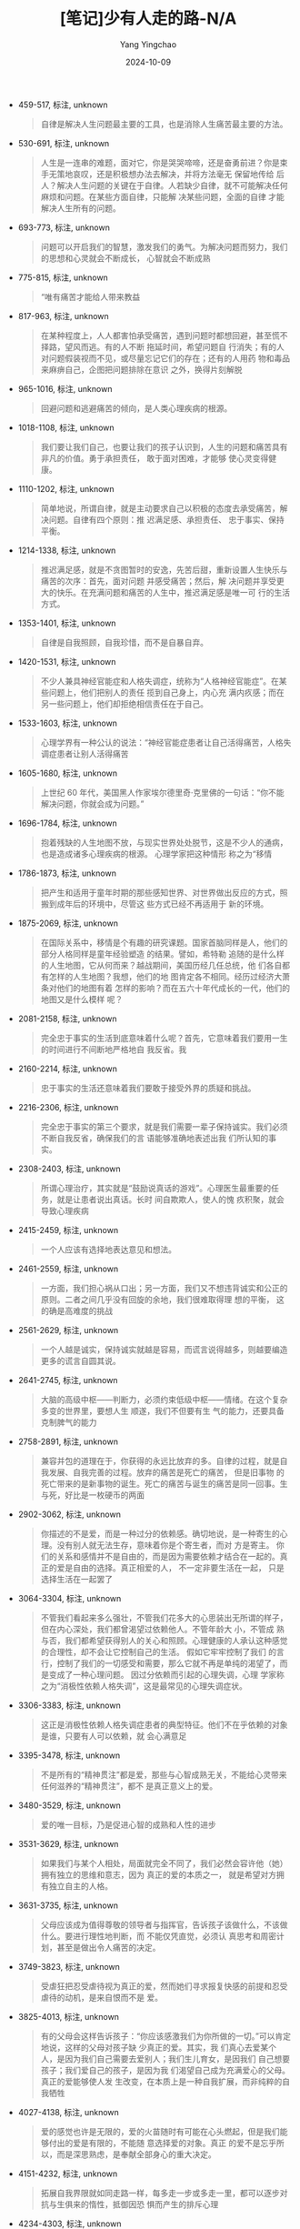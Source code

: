 :PROPERTIES:
:ID:       f3df6b60-9e46-4855-9fb2-3ea9ad591053
:END:
#+TITLE: [笔记]少有人走的路-N/A
#+AUTHOR: Yang Yingchao
#+DATE:   2024-10-09
#+OPTIONS:  ^:nil H:5 num:t toc:2 \n:nil ::t |:t -:t f:t *:t tex:t d:(HIDE) tags:not-in-toc
#+STARTUP:   oddeven lognotestate
#+SEQ_TODO: TODO(t) INPROGRESS(i) WAITING(w@) | DONE(d) CANCELED(c@)
#+LANGUAGE: en
#+TAGS:     noexport(n)
#+EXCLUDE_TAGS: noexport
#+FILETAGS: :shaoyourenzo:note:ireader:

- 459-517, 标注, unknown
  # note_md5: befec4564e8296b06dba1850231f94c7
  #+BEGIN_QUOTE
  自律是解决人生问题最主要的工具，也是消除人生痛苦最主要的方法。
  #+END_QUOTE

- 530-691, 标注, unknown
  # note_md5: a1e7ac5f3d4047924172260e4a0f6480
  #+BEGIN_QUOTE
  人生是一连串的难题，面对它，你是哭哭啼啼，还是奋勇前进？你是束手无策地哀叹，还是积极想办法去解决，并将方法毫无
  保留地传给 后人？解决人生问题的关键在于自律。人若缺少自律，就不可能解决任何麻烦和问题。在某些方面自律，只能解
  决某些问题，全面的自律 才能解决人生所有的问题。
  #+END_QUOTE

- 693-773, 标注, unknown
  # note_md5: af33982dec14172b315f21f7c9054e53
  #+BEGIN_QUOTE
  问题可以开启我们的智慧，激发我们的勇气。为解决问题而努力，我们的思想和心灵就会不断成长， 心智就会不断成熟
  #+END_QUOTE

- 775-815, 标注, unknown
  # note_md5: 8e8933af42ae47be9af31c7e2aaf4f09
  #+BEGIN_QUOTE
  “唯有痛苦才能给人带来教益
  #+END_QUOTE

- 817-963, 标注, unknown
  # note_md5: c2c4f30ae1c217a2673d9479c437f95d
  #+BEGIN_QUOTE
  在某种程度上，人人都害怕承受痛苦，遇到问题时都想回避，甚至慌不择路，望风而逃。有的人不断 拖延时间，希望问题自
  行消失；有的人对问题假装视而不见，或尽量忘记它们的存在；还有的人用药 物和毒品来麻痹自己，企图把问题排除在意识
  之外，换得片刻解脱
  #+END_QUOTE

- 965-1016, 标注, unknown
  # note_md5: aef16f17f6ad0ab0dd69469053095226
  #+BEGIN_QUOTE
  回避问题和逃避痛苦的倾向，是人类心理疾病的根源。
  #+END_QUOTE

- 1018-1108, 标注, unknown
  # note_md5: 2546b96195d8124bd31e8f0b6cbb3484
  #+BEGIN_QUOTE
  我们要让我们自己，也要让我们的孩子认识到，人生的问题和痛苦具有非凡的价值。勇于承担责任， 敢于面对困难，才能够
  使心灵变得健康。
  #+END_QUOTE

- 1110-1202, 标注, unknown
  # note_md5: 34ccc7e4cf33fbf29999337e7eb3f808
  #+BEGIN_QUOTE
  简单地说，所谓自律，就是主动要求自己以积极的态度去承受痛苦，解决问题。自律有四个原则：推 迟满足感、承担责任、
  忠于事实、保持平衡。
  #+END_QUOTE

- 1214-1338, 标注, unknown
  # note_md5: c91bcb46342256b7ff9ca77e7260a61a
  #+BEGIN_QUOTE
  推迟满足感，就是不贪图暂时的安逸，先苦后甜，重新设置人生快乐与痛苦的次序：首先，面对问题 并感受痛苦；然后，解
  决问题并享受更大的快乐。在充满问题和痛苦的人生中，推迟满足感是唯一可 行的生活方式。
  #+END_QUOTE

- 1353-1401, 标注, unknown
  # note_md5: d7fead03c4940fe1892ac667b226e818
  #+BEGIN_QUOTE
  自律是自我照顾，自我珍惜，而不是自暴自弃。
  #+END_QUOTE

- 1420-1531, 标注, unknown
  # note_md5: 26125fbdd50af89cc52d560fe7a7cc6d
  #+BEGIN_QUOTE
  不少人兼具神经官能症和人格失调症，统称为“人格神经官能症”。在某些问题上，他们把别人的责任 揽到自己身上，内心充
  满内疚感；而在另一些问题上，他们却拒绝相信责任在于自己。
  #+END_QUOTE

- 1533-1603, 标注, unknown
  # note_md5: 14eccd55d1251506fa3565c38ddf466f
  #+BEGIN_QUOTE
  心理学界有一种公认的说法：“神经官能症患者让自己活得痛苦，人格失调症患者让别人活得痛苦
  #+END_QUOTE

- 1605-1680, 标注, unknown
  # note_md5: 2513d5fff3585e7bd95d833c9481d9b8
  #+BEGIN_QUOTE
  上世纪 60 年代，美国黑人作家埃尔德里奇·克里佛的一句话：“你不能解决问题，你就会成为问题。”
  #+END_QUOTE

- 1696-1784, 标注, unknown
  # note_md5: 1829ff1f1ff9f3781e0a63e5e1c74faf
  #+BEGIN_QUOTE
  抱着残缺的人生地图不放，与现实世界处处脱节，这是不少人的通病，也是造成诸多心理疾病的根源。 心理学家把这种情形
  称之为“移情
  #+END_QUOTE

- 1786-1873, 标注, unknown
  # note_md5: a999da35ddc0d8c15f62db0ef6fae9b4
  #+BEGIN_QUOTE
  把产生和适用于童年时期的那些感知世界、对世界做出反应的方式，照搬到成年后的环境中，尽管这 些方式已经不再适用于
  新的环境。
  #+END_QUOTE

- 1875-2069, 标注, unknown
  # note_md5: 00bd807e921cd0ce59c1adff6104aee6
  #+BEGIN_QUOTE
  在国际关系中，移情是个有趣的研究课题。国家首脑同样是人，他们的部分人格同样是童年经验塑造 的结果。譬如，希特勒
  追随的是什么样的人生地图，它从何而来？越战期间，美国历经几任总统，他 们各自都有怎样的人生地图？我想，他们的地
  图肯定各不相同。经历过经济大萧条对他们的地图有着 怎样的影响？而在五六十年代成长的一代，他们的地图又是什么模样
  呢？
  #+END_QUOTE

- 2081-2158, 标注, unknown
  # note_md5: 9cf21ee2d08eb5bd0fafd886d97b66f7
  #+BEGIN_QUOTE
  完全忠于事实的生活到底意味着什么呢？首先，它意味着我们要用一生的时间进行不间断地严格地自 我反省。我
  #+END_QUOTE

- 2160-2214, 标注, unknown
  # note_md5: 55672e9d3c1ab7c0425b7b7d43d1abea
  #+BEGIN_QUOTE
  忠于事实的生活还意味着我们要敢于接受外界的质疑和挑战。
  #+END_QUOTE

- 2216-2306, 标注, unknown
  # note_md5: 85d1b868103646b42553344d00661d4b
  #+BEGIN_QUOTE
  完全忠于事实的第三个要求，就是我们需要一辈子保持诚实。我们必须不断自我反省，确保我们的言 语能够准确地表述出我
  们所认知的事实。
  #+END_QUOTE

- 2308-2403, 标注, unknown
  # note_md5: 56b2611db6b59d6470f5427da52ed457
  #+BEGIN_QUOTE
  所谓心理治疗，其实就是“鼓励说真话的游戏”。心理医生最重要的任务，就是让患者说出真话。长时 间自欺欺人，使人的愧
  疚积聚，就会导致心理疾病
  #+END_QUOTE

- 2415-2459, 标注, unknown
  # note_md5: 2fea5ad3adbdf9b85c74d8c93c188079
  #+BEGIN_QUOTE
  一个人应该有选择地表达意见和想法。
  #+END_QUOTE

- 2461-2559, 标注, unknown
  # note_md5: e5ddc0a949bc688932907257787c1680
  #+BEGIN_QUOTE
  一方面，我们担心祸从口出；另一方面，我们又不想违背诚实和公正的原则。二者之间几乎没有回旋的余地，我们很难取得理
  想的平衡， 这的确是高难度的挑战
  #+END_QUOTE

- 2561-2629, 标注, unknown
  # note_md5: aa61e37d0a9691afcf5a57a3a4c4b319
  #+BEGIN_QUOTE
  一个人越是诚实，保持诚实就越是容易，而谎言说得越多，则越要编造更多的谎言自圆其说。
  #+END_QUOTE

- 2641-2745, 标注, unknown
  # note_md5: cdf52e295368bd9c77a735ce81b8e02d
  #+BEGIN_QUOTE
  大脑的高级中枢------判断力，必须约束低级中枢------情绪。在这个复杂多变的世界里，要想人生 顺遂，我们不但要有生
  气的能力，还要具备克制脾气的能力
  #+END_QUOTE

- 2758-2891, 标注, unknown
  # note_md5: 0a617c9315401df258a035dcec931581
  #+BEGIN_QUOTE
  兼容并包的道理在于，你获得的永远比放弃的多。自律的过程，就是自我发展、自我完善的过程。放弃的痛苦是死亡的痛苦，
  但是旧事物 的死亡带来的是新事物的诞生。死亡的痛苦与诞生的痛苦是同一回事。生与死，好比是一枚硬币的两面
  #+END_QUOTE

- 2902-3062, 标注, unknown
  # note_md5: 2dd54f4fd97fcc8d2940da8252453c73
  #+BEGIN_QUOTE
  你描述的不是爱，而是一种过分的依赖感。确切地说，是一种寄生的心理。没有别人就无法生存，意味着你是个寄生者，而对
  方是寄主。 你们的关系和感情并不是自由的，而是因为需要依赖才结合在一起的。真正的爱是自由的选择。真正相爱的人，
  不一定非要生活在一起， 只是选择生活在一起罢了
  #+END_QUOTE

- 3064-3304, 标注, unknown
  # note_md5: 44d63f49a0c2c52ce169db66aba1ed1c
  #+BEGIN_QUOTE
  不管我们看起来多么强壮，不管我们花多大的心思装出无所谓的样子，但在内心深处，我们都曾渴望过依赖他人。不管年龄大
  小，不管成 熟与否，我们都希望获得别人的关心和照顾。心理健康的人承认这种感觉的合理性，却不会让它控制自己的生活。
  假如它牢牢控制了我们 的言行，控制了我们的一切感受和需要，那么它就不再是单纯的渴望了，而是变成了一种心理问题。
  因过分依赖而引起的心理失调，心理 学家称之为“消极性依赖人格失调”，这是最常见的心理失调症状。
  #+END_QUOTE

- 3306-3383, 标注, unknown
  # note_md5: bcc76f94395144345220b04ee5040d65
  #+BEGIN_QUOTE
  这正是消极性依赖人格失调症患者的典型特征。他们不在乎依赖的对象是谁，只要有人可以依赖，就 会心满意足
  #+END_QUOTE

- 3395-3478, 标注, unknown
  # note_md5: 7c1b2106e179ef1f50fe81d9f3f33652
  #+BEGIN_QUOTE
  不是所有的“精神贯注”都是爱，那些与心智成熟无关，不能给心灵带来任何滋养的“精神贯注”，都不 是真正意义上的爱。
  #+END_QUOTE

- 3480-3529, 标注, unknown
  # note_md5: 141aeadf184b7d91978189b7d5abbd16
  #+BEGIN_QUOTE
  爱的唯一目标，乃是促进心智的成熟和人性的进步
  #+END_QUOTE

- 3531-3629, 标注, unknown
  # note_md5: 84b0f12541745df7762a2779e69de575
  #+BEGIN_QUOTE
  如果我们与某个人相处，局面就完全不同了，我们必然会容许他（她）拥有独立的思维和意志，因为 真正的爱的本质之一，
  就是希望对方拥有独立自主的人格。
  #+END_QUOTE

- 3631-3735, 标注, unknown
  # note_md5: cbc1aaec2d9e6618eee37d32b70874a2
  #+BEGIN_QUOTE
  父母应该成为值得尊敬的领导者与指挥官，告诉孩子该做什么，不该做什么。要进行理性地判断，而 不能仅凭直觉，必须认
  真思考和周密计划，甚至是做出令人痛苦的决定。
  #+END_QUOTE

- 3749-3823, 标注, unknown
  # note_md5: 033904f05e721ef438e1e1af1c3530f3
  #+BEGIN_QUOTE
  受虐狂把忍受虐待视为真正的爱，然而她们寻求报复快感的前提和忍受虐待的动机，是来自恨而不是 爱。
  #+END_QUOTE

- 3825-4013, 标注, unknown
  # note_md5: 41e4088ad662adae740db68defdd0ab9
  #+BEGIN_QUOTE
  有的父母会这样告诉孩子：“你应该感激我们为你所做的一切。”可以肯定地说，这样的父母对孩子缺 少真正的爱。其实，我
  们真心去爱某个人，是因为我们自己需要去爱别人；我们生儿育女，是因我们 自己想要孩子；我们爱自己的孩子，是因为我
  们渴望自己成为充满爱心的父母。真正的爱能够使人发 生改变，在本质上是一种自我扩展，而非纯粹的自我牺牲
  #+END_QUOTE

- 4027-4138, 标注, unknown
  # note_md5: 78ec8843fb5878f83f0d99fbb9fc0a1a
  #+BEGIN_QUOTE
  爱的感觉也许是无限的，爱的火苗随时有可能在心头燃起，但是我们能够付出的爱是有限的，不能随 意选择爱的对象。真正
  的爱不是忘乎所以，而是深思熟虑，是奉献全部身心的重大决定。
  #+END_QUOTE

- 4151-4232, 标注, unknown
  # note_md5: bb87520b588cf645e895a33c83b0303b
  #+BEGIN_QUOTE
  拓展自我界限就如同走路一样，每多走一步或多走一里，都可以逐步对抗与生俱来的惰性，抵御因恐 惧而产生的排斥心理
  #+END_QUOTE

- 4234-4303, 标注, unknown
  # note_md5: f5690312d9cf3b7dcca5d1fe21ce9f7e
  #+BEGIN_QUOTE
  孩子感受到你的尊重和爱，就会感受到自己的价值。充分地尊重孩子，才能让他们懂得自尊自爱
  #+END_QUOTE

- 4305-4358, 标注, unknown
  # note_md5: 214c253b82b1b98ac1a86dd4c25332dd
  #+BEGIN_QUOTE
  玩游戏时三心二意，你就有可能培养出做事三心二意的孩子
  #+END_QUOTE

- 4360-4505, 标注, unknown
  # note_md5: 368ae74512229cab3babe359fcaaba05
  #+BEGIN_QUOTE
  真正的倾听，意味着把注意力放在他人身上，这是爱的具体表现形式。此时，倾听者需要暂时把个人 想法和欲望放在一旁，
  努力去体会说话人的内心世界和感受。这样一来，听者与说者便通过语言结合 在了一起，实际上，这一过程本身就是彼此自
  我界限的一种拓展
  #+END_QUOTE

- 4507-4624, 标注, unknown
  # note_md5: 2d1651163802d2a42905aaa0b5de4f42
  #+BEGIN_QUOTE
  对于 12 岁的孩子，家长可以和他们打羽毛球。给孩子读书，指导他们做功课，都是表达关怀的形式。 也可以进行其他家庭
  娱乐活动，比如看电影、外出野餐、开车兜风、出门旅行、观赏球赛等等。
  #+END_QUOTE

- 4637-4724, 标注, unknown
  # note_md5: 6aeb7307a94ec8e07e4154422737824a
  #+BEGIN_QUOTE
  你是我们所爱的孩子，你是可爱的人。无论你做什么，无论你成为什么样的人，只要你努力而且敢于 冒险，我们始终都会支
  持你、爱你
  #+END_QUOTE

- 4737-4867, 标注, unknown
  # note_md5: 40d9f223442154f4e059791e34a51e5e
  #+BEGIN_QUOTE
  家长的角色和心理医生相似。聆听子女的心声，满足他们的需要，而不是盲目坚守权威，颐指气使， 才有助于家长拓展自我，
  实现自身的完善。因此，只有恰如其分地做出改变，使人格和心灵不断完善， 才能担负起做父母的职责。
  #+END_QUOTE

- 4880-4986, 标注, unknown
  # note_md5: 07d33e8d3ce61ed92a711b9884b11bba
  #+BEGIN_QUOTE
  批评他人很容易，不仅父母和配偶，人人都可能把批评当成家常便饭，可是，大多数批评只是出于一 时的冲动、不满和愤怒，
  不但没有启发和教育意义，反而会使局面更加混乱。
  #+END_QUOTE

- 4998-5111, 标注, unknown
  # note_md5: a5dd34fd3a55a8df4278be34548c9294
  #+BEGIN_QUOTE
  恣意放纵、漫无节制的情感，绝不会比自我约束的情感更为深刻。古代谚语说：“浅水喧闹，深潭无 波。”真正掌握和控制情
  感的人，不仅不会缺少激情和活力，而且能使情感更为深刻和成熟。
  #+END_QUOTE

- 5113-5251, 标注, unknown
  # note_md5: 35d3d857bc0f085cb799df5c202b0687
  #+BEGIN_QUOTE
  爱是一种极其特殊的情感，必须适当地约束。我在前面说过，爱的感觉与精神贯注息息相关。爱的感 觉能产生创造性的活力，
  但如果不加约束，这感觉就会变成逃出牢笼的野兽，它不仅不会成为真正的 爱，而且还会造成极为混乱的局面。真正的爱需
  #+END_QUOTE

- 5253-5470, 标注, unknown
  # note_md5: dd40a9ffdf0a245480a307acae6c11d1
  #+BEGIN_QUOTE
  你选择的爱的对象，应该能够通过你的帮助，让自己的心智得到成熟。事实上，许多人把心灵藏在厚 厚的盔甲里，你想以实
  际行动去滋养他们的心灵，并为此付出了不懈的努力，但最终却无济于 事------对于这样的人，应该及早选择放弃，因为你
  不管如何倾注自己的爱，都无法使对方的心灵获 得成长，就如同在干旱的土地上播种粮食，只能白白浪费时间和精力。真正
  的爱，珍贵而有限，应该 倍加珍惜，妥善使用。
  #+END_QUOTE

- 5472-5611, 标注, unknown
  # note_md5: f0cf90aa7605dddb2082fbf21419bd78
  #+BEGIN_QUOTE
  父母基因的重新组合，必然诞生出跟父母、祖父母，以及跟任何祖先不同的崭新的生命。作为运动员 的父亲，逼着喜欢读书
  的儿子走上球场；身为学者的父亲，迫使喜欢运动的儿子苦读书本，这样只能 对孩子的成长造成误导，使孩子的内心充满痛
  苦。
  #+END_QUOTE

- 5613-5932, 标注, unknown
  # note_md5: 6db6677878da4bb7b9773e02c9536c83
  #+BEGIN_QUOTE
  你的儿女，其实不是你的儿女。 他们是生命对于自身渴望而诞生的孩子。他们借助你来到这世界， 却非因你而来， 他们在
  你身旁，却并不属于你。你可以给予他们的是你的爱，却不是你的想法， 因 为他们有自己的思想。你可以庇护的是他们的身
  体，却不是他们的灵魂，因为他们的灵魂属于明天， 属于你做梦也无法到达的明天，你可以拼尽全力，变得像他们一样， 却
  不要让他们变得和你一样， 因为生命不会后退，也不在过去停留。 你是弓，儿女是从你那里射出的箭。弓箭手望着未来之路
  上 的箭靶， 他用尽力气将你拉开，使他的箭射得又快又远。怀着快乐的心情，在弓箭手的手中弯曲吧， 因为他爱一路飞翔
  的箭，也爱无比稳定的弓。
  #+END_QUOTE

- 5934-6273, 标注, unknown
  # note_md5: 9a5cb7aad99bf1a214df1b2d02fc24d4
  #+BEGIN_QUOTE
  诗人纪伯伦曾这样谈到婚姻中“寂寞的智慧”： 你们的结合要保留空隙， 让来自天堂的风在你们的空隙之间舞动。 爱一个人
  不等于用爱把对方束缚起来， 爱的最高境界就像你们灵魂两岸之间一片流动的海洋。 倒满各自的酒杯，但不可共饮同一杯酒，
  分享面包，但不可吃同一片面包。 一起欢快地歌唱、舞蹈， 但容许对方有独处的自由， 就像那琴弦， 虽然一起颤动，发出
  的却不是同一种音， 琴弦之间，你是你，我是我，彼此各不相扰。 一定要把心扉向对方敞开，但并不是交给对方来保管，
  因为唯有上帝之手，才能容纳你的心。 站在一起，却不可太过接近， 君不见，教堂的梁柱，它们各自分开耸立，却能支撑教
  堂不倒。 君不见，橡树与松柏，也不在彼此的阴影中成长。
  #+END_QUOTE

- 6287-6375, 标注, unknown
  # note_md5: 93c6fc167bd660c9a90900c11bbe060a
  #+BEGIN_QUOTE
  人们的感受和观点起源于过去的经验，却很少意识到经验并不是放之四海而皆准的法则，他们对自己 的世界观并没有完整而
  深入的认识。
  #+END_QUOTE

- 6388-6527, 标注, unknown
  # note_md5: 78c78cff32e5b670c7f2e09f6e577e75
  #+BEGIN_QUOTE
  心智的成熟，其实就是从小宇宙进入到大宇宙的历程，本书主要论述这段旅程的初级阶段。从本质上 说，这一阶段就是不断
  前进的求知之路。只有学习和进步，才能摆脱昔日经验的限制。我们必须消化 和吸收新的信息，扩充眼界，敢于涉足最新的
  领域
  #+END_QUOTE

- 6529-6604, 标注, unknown
  # note_md5: 50d00070fa7845e8791b1287ae47b3d5
  #+BEGIN_QUOTE
  科学的信仰，旨在帮助我们从实际出发，采用现实的经验和历史的教训去认识世界，更新人生观与世 界观。
  #+END_QUOTE

- 6606-6689, 标注, unknown
  # note_md5: 176e37ac4d6a54024dc0737da31b9136
  #+BEGIN_QUOTE
  科学方法的提炼，虽然来自实践经验，但我们仍不可相信单纯的经验，唯有多次重复实验而获得的经 验，才是值得信任的知识
  #+END_QUOTE

- 6703-6739, 标注, unknown
  # note_md5: b52a3bce5130a9523d0e0309f075b748
  #+BEGIN_QUOTE
  宗教是穷人的鸦片。
  #+END_QUOTE

- 6752-6895, 标注, unknown
  # note_md5: b1a172a55b5d4add729e65d0143025e3
  #+BEGIN_QUOTE
  ，心灵的成长、心智的成熟需要不断努力，而且必然是艰苦的过程，它必须与自然法则对抗，必须跟 循规蹈矩的自然倾向背
  道而驰。但遗憾的是，我们却习惯于保持原状，热衷于使用陈旧的地图与陈旧 的方法；我们习惯于走平坦的道路，害怕道路
  上荆棘遍布。
  #+END_QUOTE

- 6907-6946, 标注, unknown
  # note_md5: 07c098d4a97a3901ce49426e629e6d16
  #+BEGIN_QUOTE
  与熵的对抗是永恒的战斗。
  #+END_QUOTE

- 6959-7018, 标注, unknown
  # note_md5: 81c59b60c187cb38e5a918d91635d01f
  #+BEGIN_QUOTE
  我们的潜意识里蕴含着非凡的知识，潜意识知道的事情永远比意识多得多
  #+END_QUOTE

- 7031-7193, 标注, unknown
  # note_md5: 18b7cccd438d0ab76ae37bbac29080af
  #+BEGIN_QUOTE
  找到人生的方向，通常要经历漫长的过程，仅仅依靠投机取巧或头脑中的灵光闪现，很难达到目标。 真正的自知自觉，总是
  缓慢而渐进的过程。我们踏出任何一步，都须有足够的耐心，进行细致的观察 和深刻的自省。我们更应该态度谦虚，脚踏实
  地。心智的成熟之路，是永不停歇的学习和进步的过程。
  #+END_QUOTE

- 7207-7481, 标注, unknown
  # note_md5: a36285240e87b47214a4051de233aab2
  #+BEGIN_QUOTE
  你不要期待从中获得更多的细节。也许出于被动、依赖、恐惧和懒惰的心理，你希望看清前方每一寸 路面，确保旅途的每一
  步都是安全的，你的每一步都具有价值，可是很遗憾，这是不可能实现的愿望。 心智成熟之旅艰苦卓绝，无论是思考还是行
  动，你都离不开勇敢、进取和独立的精神。即便有先知的 告诫，你仍需独自前行。没有任何一位心灵导师能够牵着你的手前
  进，也没有任何既定的宗教仪式能 让你一蹴而就。任何训诫都不能免除心灵之路上的行者必经的痛苦。你只能自行选择人生
  道路，忍受 生活的艰辛与磨难，最终才能达到上帝的境界。
  #+END_QUOTE

- 7493-7534, 标注, unknown
  # note_md5: fcf65cf99f20f2fa55d3ffd08876190a
  #+BEGIN_QUOTE
  你不解决问题，你就会成为问题
  #+END_QUOTE

- 7534-8002, 标注, unknown
  # note_md5: 797352d1f82c003172c571a883670058
  #+BEGIN_QUOTE
  然后，解决不了问题，就解决掉提出问题的人.............................. ** 第 1 章 谎言是心理疾病的根源
  <<chapter_28.html_zybooknote_summary>>逃避问题和痛苦是一切心理问题的根源。你不解决问题， 你就会成为问题！
  #+END_QUOTE #+BEGIN_QUOTE 童年时，人还没有面对问题和承受痛苦的能力，如果这时没有获得足够的爱，甚至还遭到虐待，
  人就 会用谎言来逃避痛苦。比如人在孩童时代遭到父母的虐待，他们幼小的心灵往往无法面对这样的问题， 更不堪承受这样
  的痛苦，于是便会用说谎的方式来逃避。这些孩子会压抑自己内心的痛苦和恐惧，并 将其封存进潜意识，而在意识中却强迫
  自己相信：“爸爸妈妈非常爱我，非常关心我！”谎言虽然使这 些孩子在意识中暂时忘记了被虐待的痛苦，但遗憾的是，这些
  痛苦并没有就此消失，被压抑在潜意识 里的痛苦和恐惧始终存在，它们会以一种奇特的方式表达出来，这一方式就是心理疾病
  #+END_QUOTE

- 8004-8085, 标注, unknown
  # note_md5: d8b8d4896cd9e595e5daf77403b464f4
  #+BEGIN_QUOTE
  为父母，我们应该给予孩子真正的爱，缺乏了爱，孩子无法承受内心的孤独、寂寞、恐惧和痛苦，就 会选择用谎言来逃避
  #+END_QUOTE

- 8087-8160, 标注, unknown
  # note_md5: 0b33e4ffbf810a95880d882fcb0cbae6
  #+BEGIN_QUOTE
  心理治疗是要让人把曾经逃避的痛苦说出来，它既是一种鼓励说真话的游戏，也是一种揭穿谎言的行 为
  #+END_QUOTE

- 8182-8276, 标注, unknown
  # note_md5: 182ff4f24b770eba8cf925e1aa29f906
  #+BEGIN_QUOTE
  每当这个时候，我都会不厌其烦地告诉乔治，我不会也不能帮他做决定，他必须自己拿主意。让我帮 他做决定，这是一种依
  赖心理，是不健康的心态。
  #+END_QUOTE

- 8303-8383, 标注, unknown
  # note_md5: e062578e5dbf25f9018c5c5f9047d7ee
  #+BEGIN_QUOTE
  ，每个人都必须勇敢地面对自己的问题和痛苦，戳穿意识中的谎言，只有这样，我们的心灵才能成长， 心智才能成熟。
  #+END_QUOTE

- 8385-8533, 标注, unknown
  # note_md5: d8a8be7fdafceb6060388a6b5efc6fda
  #+BEGIN_QUOTE
  你却没有勇气去戳穿心中的谎言，没有勇气去面对自己的问题和痛苦，一直都在逃避。开始，你依赖 心理医生，希望他能代
  替你做决定；接着你甚至与魔鬼签订协议，企图把自己的问题和痛苦交给魔鬼。 你的一切行为都是在想方设法逃避问题和痛
  苦，而不是勇敢地去面对
  #+END_QUOTE

- 8561-8684, 标注, unknown
  # note_md5: b5a9dc91075d9e690483bacb029e9bef
  #+BEGIN_QUOTE
  乔治的故事告诉我们，只有直面问题和痛苦，我们才能最终获得解脱；只有勇敢揭穿谎言，我们才能 生活在真实的自我当中。
  如果我们选择了逃避和谎言，就将在无边的苦海中沉浮、挣扎，永远承受心 理疾病的折磨
  #+END_QUOTE

- 8713-8810, 标注, unknown
  # note_md5: c901d662972d17608eaf60b322de9edd
  #+BEGIN_QUOTE
  《指环王》的作者托尔金说：“掌握世界所有事情的兴衰，并不是你我分内的事情，但是从整理内心 开始，连根拔起一切恶念，
  则是我们义不容辞的责任。”
  #+END_QUOTE

- 8832-8961, 标注, unknown
  # note_md5: b0434573397f2baa3bffc3fd7fbeaa2c
  #+BEGIN_QUOTE
  所谓善，就是从本质上热爱生命，对一切充满生命力的事物都有一种与生俱来的亲近感。这种人拥有 正常人具有的情感和意
  愿，能够努力去获取丰富的人生体验，理解生命的价值和意义。他们发出自己 的光，但不会吹熄别人的灯
  #+END_QUOTE

- 8963-9011, 标注, unknown
  # note_md5: 9c8fe9d5c0af9709225f4c61a0eecff9
  #+BEGIN_QUOTE
  这些人发不出生命之光，却会去吹熄别人的灯。
  #+END_QUOTE

- 9013-9078, 标注, unknown
  # note_md5: d4c0752767889382332bcf7f945cabfe
  #+BEGIN_QUOTE
  爱，是为了促进自己和他人心智成熟，而不断拓展自我界限，实现自我完善的一种意愿
  #+END_QUOTE

- 9080-9133, 标注, unknown
  # note_md5: 8dec02d7f4fcd3ed3b29dd6be03771ae
  #+BEGIN_QUOTE
  恶，是运用一切影响力阻止他人心智成熟与自我完善的行为
  #+END_QUOTE

- 9135-9199, 标注, unknown
  # note_md5: f1a9504a600637d6a3bd21e8472c229f
  #+BEGIN_QUOTE
  如果你愿意平心静气承受痛苦，那么，你就在心中为天使找到了愉悦的容身之地。”
  #+END_QUOTE

- 9228-9288, 标注, unknown
  # note_md5: 6c26d452bcaf0ba45714c5f759eb1d81
  #+BEGIN_QUOTE
  人生中的痛苦有很多种，你逃避什么样的痛苦，就会患上什么样的心理疾病
  #+END_QUOTE

- 9314-9406, 标注, unknown
  # note_md5: 556ec884c3b23fb687d323a31cc2c854
  #+BEGIN_QUOTE
  协助孩子独立自主是父母的责任，为人父母者要想尽到自己的职责就必须忍受孤独寂寞，包容孩子、 鼓励孩子，让他们将来
  能够脱离父母而自立。
  #+END_QUOTE

- 9425-9496, 标注, unknown
  # note_md5: 315b12ed2735dd9e0266e27a0debe7d2
  #+BEGIN_QUOTE
  漠视他人的存在是她屡屡受挫的主要原因，做事没有耐性、动辄自我放弃则是她自以为是的极端表现
  #+END_QUOTE

- 9517-9629, 标注, unknown
  # note_md5: 5322180279808b10028298672cc12cb9
  #+BEGIN_QUOTE
  圣人有坚强的意志力，这种意志力表现为坚定不移地改变自己，持续不断地拓展自己，一步一步地完 善自己。在这个过程中，
  他们会不断放弃旧我，拥抱新我，任何力量都无法阻止他们的改变
  #+END_QUOTE

- 9631-9709, 标注, unknown
  # note_md5: 10b9a6fd0e9cae7a8195c92d85e671bf
  #+BEGIN_QUOTE
  圣人改变的是自己，走的是一条修行的路。他们通过完善自己，可以感召别人，唤醒别人的良知，给 别人以指引。
  #+END_QUOTE

- 9733-9814, 标注, unknown
  # note_md5: 438fafb13521a33ec16f7b7ad963efa3
  #+BEGIN_QUOTE
  过分依赖集体，个人的心智就容易退化，他们会把自我消失在集体里，把自己的灵魂出卖给集体，成 为一个没有灵魂的人
  #+END_QUOTE

- 9839-9898, 标注, unknown
  # note_md5: 6a959ca188b204f54abbc26ef2446ea9
  #+BEGIN_QUOTE
  圣人与大恶之人的区别在于，圣人喜欢改变自己，大恶之人喜欢改变别人
  #+END_QUOTE

- 9900-10073, 标注, unknown
  # note_md5: 310684ffbedae762b3553f9227b622b4
  #+BEGIN_QUOTE
  正义的集体敢于正视自己内部的矛盾和问题，他们不掩盖真相，而是勇敢地面对现实，通过改变内部 来提高集体的凝聚力；
  相反，邪恶的集体则总是掩盖内部的矛盾和问题，他们擅长激发起本集体对外 部敌人的憎恨，这样一来，集体成员就会将注
  意力由内转向外，集中于外围团体的“罪过”上，从而轻 易地忽略团体内的问题
  #+END_QUOTE

- 10102-10178, 标注, unknown
  # note_md5: cf37aaed78606a2c2d48529ca6d08279
  #+BEGIN_QUOTE
  所谓的民族主义不过是恶性的国家民族自恋。以自己文化为荣，又不排斥其他文化的健康心态，则较 为少见。
  #+END_QUOTE

- 10193-10288, 标注, unknown
  # note_md5: 0086e467828223a71a0254b95858f0ef
  #+BEGIN_QUOTE
  不管是对个人，还是集体，抑或是整个国家，勇气都是一个关键词。只有勇敢地面对自己的问题，才 能解决问题；只有勇敢
  地面对谎言，才能忠于事实。
  #+END_QUOTE

- 10290-10390, 标注, unknown
  # note_md5: ce9c5c21c62ec25bcff5b2c54201f655
  #+BEGIN_QUOTE
  心理治疗一方面是为了驱除内心的谎言，鼓励人说真话，另一方面则是为了激发人爱的力量。因为爱 能够让我们勇敢地面对
  自己，接纳自己，并努力地去拓展自己。
  #+END_QUOTE

- 10400-10445, 标注, unknown
  # note_md5: 6bbf2af18c1f828f66b5e19ee587a0f3
  #+BEGIN_QUOTE
  人生苦难重重。那是一个颠扑不破的真理
  #+END_QUOTE

- 10447-10518, 标注, unknown
  # note_md5: 76625be916cdafe22cdde1b3e0d845f3
  #+BEGIN_QUOTE
  生活之路不是由沥青铺就的阳关道，它没有通明的灯火，更没有路标，它是荒漠中一条坎坷的小径。
  #+END_QUOTE

- 10520-10617, 标注, unknown
  # note_md5: 280095b09bb0d8896fc953ff189a2759
  #+BEGIN_QUOTE
  避免简单化的思考、放弃以偏概全的冲动，不要去寻找公式和简单的答案。人生错综复杂，我们应该 为生活的神奇和丰富而
  欣喜，而不应为人生的变化而沮丧
  #+END_QUOTE

- 10630-10716, 标注, unknown
  # note_md5: 0a5340b7e4f48d455ddf56deef26984c
  #+BEGIN_QUOTE
  一个成熟的人一定经历过许许多多痛苦，没承受过太多痛苦的人一定不会成熟。承受痛苦是走向成熟 的必由之路，任何人都
  不能回避
  #+END_QUOTE

- 10729-10794, 标注, unknown
  # note_md5: d641e59b08b86293c0569e8db3c268eb
  #+BEGIN_QUOTE
  第三步：按照这一方法行动。就像匿名戒酒协会教导的那样，“拉开架势”或“假戏真
  #+END_QUOTE

- 10796-10938, 标注, unknown
  # note_md5: 77268a6d79737a51e7ab4cc797c00910
  #+BEGIN_QUOTE
  多数人认为勇气就是不害怕。现在让我来告诉你：不害怕不是勇气，它是某种脑损伤；勇气是尽管你 感觉害怕，但仍能迎难
  而上；尽管你感觉痛苦，但仍能直接面对。当你这样做的时候，你会发现战胜 恐惧不仅使你变得强大，而且还让你向成熟迈
  进了一大步
  #+END_QUOTE

- 10952-11089, 标注, unknown
  # note_md5: fc08bb2cbd4ccac7e8eb84530eae1f41
  #+BEGIN_QUOTE
  治疗一个人痛苦的最好方法，往往不是设法消除痛苦，而是应该与他一起承受。我们必须学会聆听和 分担他人的痛苦，这也
  是意识成长的全部内容。随着意识的成长，我们能更加看清他人的把戏和伎俩， 同时也能更深切地体会他们的沉重和悲哀。
  #+END_QUOTE

- 11106-11243, 标注, unknown
  # note_md5: 7590319e553979cabcfbded9dab5271d
  #+BEGIN_QUOTE
  抱怨和诅咒总是不绝于耳。责备他人，实际上是在逃避自己的责任和应承受的痛苦。因为面对问题， 从内心出发，当事人就
  必须自我反省，这个过程非常痛苦，常常会令人望而却步。正因如此，许许多 多的人才放弃了反躬自省，选择了责备他人。
  #+END_QUOTE

- 11245-11342, 标注, unknown
  # note_md5: 8c5c3764c1c73ce3628fdae5ac63ad9c
  #+BEGIN_QUOTE
  从本质上讲，宽容是一种非常自私的行为，因为它最大的价值就在于能够治疗自己内心的创伤，因此， 宽容的第一受益者是
  宽容者自己，而不是宽容的对象。
  #+END_QUOTE

- 11355-11490, 标注, unknown
  # note_md5: c8780bc5ea8361657ceace81f37a7a53
  #+BEGIN_QUOTE
  把“愤怒”描述成一个啃自己骨头的人：只要有一点肌腱，只要有一点骨髓，只要有一点剩下的，你就 会不停地啃。唯一的问
  题是，你正在啃的是你自己的骨头。这是一个多么形象的比喻啊，“愤怒”的情 绪正是那个在地狱里啃自己脚踝的人
  #+END_QUOTE

- 11507-11643, 标注, unknown
  # note_md5: 6f3afea6772ddb752baf5045e66908e8
  #+BEGIN_QUOTE
  人生苦难重重”。人生之路就是由一连串的难题铺成，一个难题解决了，新的难题和痛苦又会接踵而 至，使我们疲于奔命，不
  断经受沮丧、悲哀、难过、寂寞、内疚、焦虑、痛苦和绝望的打击，从而不 知幸福和舒适为何物，这就是真实的人生。
  #+END_QUOTE

- 11658-11767, 标注, unknown
  # note_md5: 59be67746cb7714685b8804870191fb4
  #+BEGIN_QUOTE
  一切心理疾病都源于混乱的思考，而一切混乱和草率的思考都源于人们逃避问题和痛苦的趋向。周密 而完善的思考是一个非
  常痛苦的过程，只有不畏艰难、勇敢向前的人，才能真正做到
  #+END_QUOTE

- 11781-11901, 标注, unknown
  # note_md5: c872dfc4670a6a74ad69cf90bee90fb9
  #+BEGIN_QUOTE
  在对问题的认识上，我们要综合看待、灵活处理，虽然这需要我们去权衡，去抉择，其过程会让我们痛苦，但这是成长之路必
  不可少的前 提条件。只有具备了这种平衡意识，我们的情商才会提高、心智才会成熟
  #+END_QUOTE

- 11914-12020, 标注, unknown
  # note_md5: 9462b6ae7c4feab9ed891e204ee7b52c
  #+BEGIN_QUOTE
  身体可以变老，但心灵绝不能变老。我们不能阻挡生命的衰老和死亡，但我们可以让心灵永葆年轻， 不断成长。这种不间断
  地改变和转换的能力，恰恰是我们人性最显著的特征。
  #+END_QUOTE

- 12033-12111, 标注, unknown
  # note_md5: 26fe34b6967b67990937f44c94a8ce61
  #+BEGIN_QUOTE
  这个更高的力量与我们人生中的种种逆境是否有关联，还无法确定，但是回顾起来，那些逆境往往是 恩赐的伪装。
  #+END_QUOTE

- 12113-12217, 标注, unknown
  # note_md5: b31756edc10883c50303ba38bab6150d
  #+BEGIN_QUOTE
  故事里的人物从不抱怨，反而将困境当成一种机会，从心底感恩于他们的处境，厄运是伪装的恩赐， 如果我们能以感恩的心
  来看待厄运，我们就能不畏艰难，最终获得胜利。
  #+END_QUOTE

- 12230-12292, 标注, unknown
  # note_md5: b61508e23ed4915a957eda3a42e5ef58
  #+BEGIN_QUOTE
  一个人如果不爱自己，就不可能爱别人。但是，不要把自爱和自私自利混为一谈
  #+END_QUOTE

- 12313-12436, 标注, unknown
  # note_md5: e66fa188a70bf1c2d2eb8de9cd49bc89
  #+BEGIN_QUOTE
  第一阶段，也是初始阶段，我将其定义为“混乱的、反社会的”。处于这一阶段的人约占人口的 20％， 包括那些我称为“说谎
  的人”。总的来说，这是一个心灵缺失的阶段，处在这一阶段的人是完全没有原 则的
  #+END_QUOTE

- 12438-12528, 标注, unknown
  # note_md5: fbad81751a93a3662fc6e03dfaabb22c
  #+BEGIN_QUOTE
  他们转换到第二阶段，我将其定义为“形式的、制度化的”。之所以称其为制度化的，是因为在这个阶 段中，人们依赖于一个
  制度来统治他们
  #+END_QUOTE

- 12530-12652, 标注, unknown
  # note_md5: e488dd439ff4420d46c81cf446bd5731
  #+BEGIN_QUOTE
  他们已开始转换到心灵成长的第三阶段，我将其定义为“怀疑的、个人主义的”阶段。一般说来，第三 阶段的人们在心灵上应
  该高于第二阶段的人们，他们没什么宗教信仰，也不反社会，而是深深地涉足 于社会。
  #+END_QUOTE

- 12654-12787, 标注, unknown
  # note_md5: 156a5b547a95effb9dd1336c2dfb890c
  #+BEGIN_QUOTE
  从这时起，他们开始转换到第四阶段，我将其定义为“神秘的、普适性的”阶段。我使用“神秘的”来形 容这一阶段，尽管这是
  一个难以定义的、被赋予贬义内涵的词汇。神秘主义者有一个特点：他们能够 洞察到事物表面之下的某种联系
  #+END_QUOTE

- 12808-12891, 标注, unknown
  # note_md5: f95b83b8c50cc497e441e0152959ffa4
  #+BEGIN_QUOTE
  莎士比亚的悲剧《麦克白》叹道：“生活只是一个移动的阴影，它是一个白痴讲述的故事，充满了喧 闹和狂暴，全无意义。”
  #+END_QUOTE

- 12910-13157, 标注, unknown
  # note_md5: bfcdbd94e7a82f8a97550c27f5c0e301
  #+BEGIN_QUOTE
  我已经讲述了我对心理发展理论的理解和认识，概括起来就是：第一阶段：以混乱、反社会为特征， 是一个无法律秩序、缺
  乏精神意识的阶段。第二阶段：以正规的、学院派为特征，严格遵守法律条文， 同时附属于宗教。第三阶段：以怀疑论和个
  人主义为特征，体现为以原则为基础的行为方式，但也表 现出宗教怀疑论、漠不关心的特点，尽管有时也会对其他领域的生
  活充满好奇。第四阶段：更为成熟 的一个阶段，以神秘和普适性为特点，与第二阶段恰好相反，更为注重法律的内在意义。
  #+END_QUOTE

- 13159-13317, 标注, unknown
  # note_md5: 8226bf3f5c7ff0268359ed2b93342fb1
  #+BEGIN_QUOTE
  这个发展进程与性心理发展进程相类似。对于性心理理论，精神病学家们都不陌生，第一阶段应该是 人生最初的 5 年，第二
  阶段则是性潜伏期，第三阶段是青春期和青少年时期，第四阶段则是生命的后 半期。作为一个发展的过程，精神的发展进程
  也是依序进行，没有哪一个阶段可以跨越。
  #+END_QUOTE

- 13565-13644, 标注, unknown
  # note_md5: f95a45ba63537e25c2a6eeccb9613f31
  #+BEGIN_QUOTE
  问题可以开启我们的智慧，激发我们的勇气。为解决问题而努力，我们的思想和心灵就会不断成长，心智就会不断成熟
  #+END_QUOTE

- 13688-13833, 标注, unknown
  # note_md5: 6d1bc861cdee8463acfcd86cb51aea7a
  #+BEGIN_QUOTE
  在某种程度上，人人都害怕承受痛苦，遇到问题时都想回避，甚至慌不择路，望风而逃。有的人不断拖延时间，希望问题自行
  消失；有的 人对问题假装视而不见，或尽量忘记它们的存在；还有的人用药物和毒品来麻痹自己，企图把问题排除在意识之
  外，换得片刻解脱
  #+END_QUOTE

- 13888-13978, 标注, unknown
  # note_md5: 898a893427a5ebe2e716547447724801
  #+BEGIN_QUOTE
  我们要让我们自己，也要让我们的孩子认识到，人生的问题和痛苦具有非凡的价值。勇于承担责任，敢于面对困难，才能够使
  心灵变得健 康。
  #+END_QUOTE

- 13980-14072, 标注, unknown
  # note_md5: 03953d18ec64fbc98b663377b6ecf6b8
  #+BEGIN_QUOTE
  简单地说，所谓自律，就是主动要求自己以积极的态度去承受痛苦，解决问题。自律有四个原则：推迟满足感、承担责任、忠
  于事实、保 持平衡。
  #+END_QUOTE

- 14084-14207, 标注, unknown
  # note_md5: df7c8b5d74cc5474b8dfcc38f13be1b8
  #+BEGIN_QUOTE
  推迟满足感，就是不贪图暂时的安逸，先苦后甜，重新设置人生快乐与痛苦的次序：首先，面对问题并感受痛苦；然后，解决
  问题并享受 更大的快乐。在充满问题和痛苦的人生中，推迟满足感是唯一可行的生活方式。
  #+END_QUOTE

- 14289-14400, 标注, unknown
  # note_md5: 7444ec9dc2fd40c4bbc100eb363ccc06
  #+BEGIN_QUOTE
  不少人兼具神经官能症和人格失调症，统称为“人格神经官能症”。在某些问题上，他们把别人的责任揽到自己身上，内心充满
  内疚感；而 在另一些问题上，他们却拒绝相信责任在于自己。
  #+END_QUOTE

- 14565-14652, 标注, unknown
  # note_md5: a2d809e8c0cd90e44ac24617ee6d47d8
  #+BEGIN_QUOTE
  抱着残缺的人生地图不放，与现实世界处处脱节，这是不少人的通病，也是造成诸多心理疾病的根源。心理学家把这种情形称
  之为“移情
  #+END_QUOTE

- 14654-14740, 标注, unknown
  # note_md5: ee0e05f15df730299edd15eff8c6df12
  #+BEGIN_QUOTE
  把产生和适用于童年时期的那些感知世界、对世界做出反应的方式，照搬到成年后的环境中，尽管这些方式已经不再适用于新
  的环境。
  #+END_QUOTE

- 14742-14935, 标注, unknown
  # note_md5: 9af2550b2931cd5c63a26a188c7bc289
  #+BEGIN_QUOTE
  在国际关系中，移情是个有趣的研究课题。国家首脑同样是人，他们的部分人格同样是童年经验塑造的结果。譬如，希特勒追
  随的是什么 样的人生地图，它从何而来？越战期间，美国历经几任总统，他们各自都有怎样的人生地图？我想，他们的地图
  肯定各不相同。经历过经 济大萧条对他们的地图有着怎样的影响？而在五六十年代成长的一代，他们的地图又是什么模样呢？
  #+END_QUOTE

- 14947-15023, 标注, unknown
  # note_md5: 82bcda23527aa3715e5ead6d3a3b52ec
  #+BEGIN_QUOTE
  完全忠于事实的生活到底意味着什么呢？首先，它意味着我们要用一生的时间进行不间断地严格地自我反省。我
  #+END_QUOTE

- 15081-15171, 标注, unknown
  # note_md5: d172ccec8d12df7487d83e70b50534e1
  #+BEGIN_QUOTE
  完全忠于事实的第三个要求，就是我们需要一辈子保持诚实。我们必须不断自我反省，确保我们的言语能够准确地表述出我们
  所认知的事 实。
  #+END_QUOTE

- 15173-15268, 标注, unknown
  # note_md5: 02ee2b5115f02cb38cf8769883cf23d8
  #+BEGIN_QUOTE
  所谓心理治疗，其实就是“鼓励说真话的游戏”。心理医生最重要的任务，就是让患者说出真话。长时间自欺欺人，使人的愧疚
  积聚，就会 导致心理疾病
  #+END_QUOTE

- 15506-15610, 标注, unknown
  # note_md5: a6a1b02621293412113505772cbbc4ce
  #+BEGIN_QUOTE
  大脑的高级中枢------判断力，必须约束低级中枢------情绪。在这个复杂多变的世界里，要想人生顺遂，我们不但要有生气
  的能力，还 要具备克制脾气的能力
  #+END_QUOTE

- 16171-16247, 标注, unknown
  # note_md5: ad31cd6694e2618dcd80cab0e543706f
  #+BEGIN_QUOTE
  这正是消极性依赖人格失调症患者的典型特征。他们不在乎依赖的对象是谁，只要有人可以依赖，就会心满意足
  #+END_QUOTE

- 16259-16341, 标注, unknown
  # note_md5: 48591d2c1029a0815fe6ee2f6b8a2f78
  #+BEGIN_QUOTE
  不是所有的“精神贯注”都是爱，那些与心智成熟无关，不能给心灵带来任何滋养的“精神贯注”，都不是真正意义上的爱。
  #+END_QUOTE

- 16394-16492, 标注, unknown
  # note_md5: d7aad66f9a9b8244d7f0cf6c9c0fa95f
  #+BEGIN_QUOTE
  如果我们与某个人相处，局面就完全不同了，我们必然会容许他（她）拥有独立的思维和意志，因为真正的爱的本质之一，就
  是希望对方 拥有独立自主的人格。
  #+END_QUOTE

- 16494-16598, 标注, unknown
  # note_md5: 936dc5c687ae80c097e89d266df6e7c5
  #+BEGIN_QUOTE
  父母应该成为值得尊敬的领导者与指挥官，告诉孩子该做什么，不该做什么。要进行理性地判断，而不能仅凭直觉，必须认真
  思考和周密 计划，甚至是做出令人痛苦的决定。
  #+END_QUOTE

- 16612-16685, 标注, unknown
  # note_md5: 5540be16ce149369b860561d39154d6f
  #+BEGIN_QUOTE
  受虐狂把忍受虐待视为真正的爱，然而她们寻求报复快感的前提和忍受虐待的动机，是来自恨而不是爱。
  #+END_QUOTE

- 16687-16874, 标注, unknown
  # note_md5: 9b35915c43a9c0a60c8d6fa0b05efc12
  #+BEGIN_QUOTE
  有的父母会这样告诉孩子：“你应该感激我们为你所做的一切。”可以肯定地说，这样的父母对孩子缺少真正的爱。其实，我们
  真心去爱某 个人，是因为我们自己需要去爱别人；我们生儿育女，是因我们自己想要孩子；我们爱自己的孩子，是因为我们
  渴望自己成为充满爱心的 父母。真正的爱能够使人发生改变，在本质上是一种自我扩展，而非纯粹的自我牺牲
  #+END_QUOTE

- 16888-16999, 标注, unknown
  # note_md5: f76bcd17ca17f9a6276eca0aaeebd82c
  #+BEGIN_QUOTE
  爱的感觉也许是无限的，爱的火苗随时有可能在心头燃起，但是我们能够付出的爱是有限的，不能随意选择爱的对象。真正的
  爱不是忘乎 所以，而是深思熟虑，是奉献全部身心的重大决定。
  #+END_QUOTE

- 17012-17092, 标注, unknown
  # note_md5: fecdc6ae5e47c655da133e49c26a1444
  #+BEGIN_QUOTE
  拓展自我界限就如同走路一样，每多走一步或多走一里，都可以逐步对抗与生俱来的惰性，抵御因恐惧而产生的排斥心理
  #+END_QUOTE

- 17220-17364, 标注, unknown
  # note_md5: 4058f73fe6f0dbea7e3134cb91bb422a
  #+BEGIN_QUOTE
  真正的倾听，意味着把注意力放在他人身上，这是爱的具体表现形式。此时，倾听者需要暂时把个人想法和欲望放在一旁，努
  力去体会说 话人的内心世界和感受。这样一来，听者与说者便通过语言结合在了一起，实际上，这一过程本身就是彼此自我
  界限的一种拓展
  #+END_QUOTE

- 17366-17483, 标注, unknown
  # note_md5: 1eb19a3a2ee491b3533aac5631dfe124
  #+BEGIN_QUOTE
  对于 12 岁的孩子，家长可以和他们打羽毛球。给孩子读书，指导他们做功课，都是表达关怀的形式。也可以进行其他家庭娱
  乐活动，比如 看电影、外出野餐、开车兜风、出门旅行、观赏球赛等等。
  #+END_QUOTE

- 17496-17582, 标注, unknown
  # note_md5: fbb5aaf6fe7139a4ac048765ae3f569e
  #+BEGIN_QUOTE
  你是我们所爱的孩子，你是可爱的人。无论你做什么，无论你成为什么样的人，只要你努力而且敢于冒险，我们始终都会支持
  你、爱你
  #+END_QUOTE

- 17595-17724, 标注, unknown
  # note_md5: 55193091e53a5f2a842a1e830f3f025f
  #+BEGIN_QUOTE
  家长的角色和心理医生相似。聆听子女的心声，满足他们的需要，而不是盲目坚守权威，颐指气使，才有助于家长拓展自我，
  实现自身的 完善。因此，只有恰如其分地做出改变，使人格和心灵不断完善，才能担负起做父母的职责。
  #+END_QUOTE

- 17737-17843, 标注, unknown
  # note_md5: 333ee43dbe2a27320e0d26aa2c02f673
  #+BEGIN_QUOTE
  批评他人很容易，不仅父母和配偶，人人都可能把批评当成家常便饭，可是，大多数批评只是出于一时的冲动、不满和愤怒，
  不但没有启 发和教育意义，反而会使局面更加混乱。
  #+END_QUOTE

- 17855-17968, 标注, unknown
  # note_md5: 5d27ed5674ecbd34f9128dfaf5e85156
  #+BEGIN_QUOTE
  恣意放纵、漫无节制的情感，绝不会比自我约束的情感更为深刻。古代谚语说：“浅水喧闹，深潭无波。”真正掌握和控制情感
  的人，不仅 不会缺少激情和活力，而且能使情感更为深刻和成熟。
  #+END_QUOTE

- 17970-18107, 标注, unknown
  # note_md5: c14acbc47fd347bbfbe18d9ff8f8e1f3
  #+BEGIN_QUOTE
  爱是一种极其特殊的情感，必须适当地约束。我在前面说过，爱的感觉与精神贯注息息相关。爱的感觉能产生创造性的活力，
  但如果不加 约束，这感觉就会变成逃出牢笼的野兽，它不仅不会成为真正的爱，而且还会造成极为混乱的局面。真正的爱需
  #+END_QUOTE

- 18109-18325, 标注, unknown
  # note_md5: 3ba27eabdca14ede354a6c7ea88274ed
  #+BEGIN_QUOTE
  你选择的爱的对象，应该能够通过你的帮助，让自己的心智得到成熟。事实上，许多人把心灵藏在厚厚的盔甲里，你想以实际
  行动去滋养 他们的心灵，并为此付出了不懈的努力，但最终却无济于事------对于这样的人，应该及早选择放弃，因为你不
  管如何倾注自己的爱，都 无法使对方的心灵获得成长，就如同在干旱的土地上播种粮食，只能白白浪费时间和精力。真正的
  爱，珍贵而有限，应该倍加珍惜，妥善 使用。
  #+END_QUOTE

- 18327-18465, 标注, unknown
  # note_md5: eac48f16881c3cf3eb954d03b809cdd3
  #+BEGIN_QUOTE
  父母基因的重新组合，必然诞生出跟父母、祖父母，以及跟任何祖先不同的崭新的生命。作为运动员的父亲，逼着喜欢读书的
  儿子走上球 场；身为学者的父亲，迫使喜欢运动的儿子苦读书本，这样只能对孩子的成长造成误导，使孩子的内心充满痛苦。
  #+END_QUOTE

- 18467-18784, 标注, unknown
  # note_md5: f99b0a538ace1e1dc0a3614dc758fca5
  #+BEGIN_QUOTE
  你的儿女，其实不是你的儿女。 他们是生命对于自身渴望而诞生的孩子。他们借助你来到这世界，却非因你而来， 他们在你
  身旁，却并 不属于你。你可以给予他们的是你的爱，却不是你的想法， 因为他们有自己的思想。你可以庇护的是他们的身体，
  却不是他们的灵魂， 因为他们的灵魂属于明天，属于你做梦也无法到达的明天，你可以拼尽全力，变得像他们一样， 却不要
  让他们变得和你一样，因为生命 不会后退，也不在过去停留。 你是弓，儿女是从你那里射出的箭。弓箭手望着未来之路上的
  箭靶， 他用尽力气将你拉开，使他的箭射得 又快又远。怀着快乐的心情，在弓箭手的手中弯曲吧，因为他爱一路飞翔的箭，
  也爱无比稳定的弓。
  #+END_QUOTE

- 19139-19226, 标注, unknown
  # note_md5: f70d813f6b6ad1a772fc8921f206e8c6
  #+BEGIN_QUOTE
  人们的感受和观点起源于过去的经验，却很少意识到经验并不是放之四海而皆准的法则，他们对自己的世界观并没有完整而深
  入的认识。
  #+END_QUOTE

- 19239-19377, 标注, unknown
  # note_md5: eee5a0a0ea4f9ba0910c3e468e690c36
  #+BEGIN_QUOTE
  心智的成熟，其实就是从小宇宙进入到大宇宙的历程，本书主要论述这段旅程的初级阶段。从本质上说，这一阶段就是不断前
  进的求知之 路。只有学习和进步，才能摆脱昔日经验的限制。我们必须消化和吸收新的信息，扩充眼界，敢于涉足最新的领域
  #+END_QUOTE

- 19379-19453, 标注, unknown
  # note_md5: f9f6715bcc37a6d7b0231f73722ade87
  #+BEGIN_QUOTE
  科学的信仰，旨在帮助我们从实际出发，采用现实的经验和历史的教训去认识世界，更新人生观与世界观。
  #+END_QUOTE

- 19455-19537, 标注, unknown
  # note_md5: 7fe6bdb49c80a3cbff5fa039b3945b17
  #+BEGIN_QUOTE
  科学方法的提炼，虽然来自实践经验，但我们仍不可相信单纯的经验，唯有多次重复实验而获得的经验，才是值得信任的知识
  #+END_QUOTE

- 19600-19742, 标注, unknown
  # note_md5: 268eb23801a4470fc201b6588c9c56e8
  #+BEGIN_QUOTE
  ，心灵的成长、心智的成熟需要不断努力，而且必然是艰苦的过程，它必须与自然法则对抗，必须跟循规蹈矩的自然倾向背道
  而驰。但遗 憾的是，我们却习惯于保持原状，热衷于使用陈旧的地图与陈旧的方法；我们习惯于走平坦的道路，害怕道路上
  荆棘遍布。
  #+END_QUOTE

- 19878-20040, 标注, unknown
  # note_md5: 722e240125e0142377fab9a63f11c1c9
  #+BEGIN_QUOTE
  找到人生的方向，通常要经历漫长的过程，仅仅依靠投机取巧或头脑中的灵光闪现，很难达到目标。真正的自知自觉，总是缓
  慢而渐进的 过程。我们踏出任何一步，都须有足够的耐心，进行细致的观察和深刻的自省。我们更应该态度谦虚，脚踏实地。
  心智的成熟之路，是永 不停歇的学习和进步的过程。
  #+END_QUOTE

- 20054-20326, 标注, unknown
  # note_md5: b7128237ed23aaab69cbd2a1d27a2976
  #+BEGIN_QUOTE
  你不要期待从中获得更多的细节。也许出于被动、依赖、恐惧和懒惰的心理，你希望看清前方每一寸路面，确保旅途的每一步
  都是安全的， 你的每一步都具有价值，可是很遗憾，这是不可能实现的愿望。心智成熟之旅艰苦卓绝，无论是思考还是行动，
  你都离不开勇敢、进取和 独立的精神。即便有先知的告诫，你仍需独自前行。没有任何一位心灵导师能够牵着你的手前进，
  也没有任何既定的宗教仪式能让你一蹴 而就。任何训诫都不能免除心灵之路上的行者必经的痛苦。你只能自行选择人生道路，
  忍受生活的艰辛与磨难，最终才能达到上帝的境界。
  #+END_QUOTE

- 20379-20845, 标注, unknown
  # note_md5: 064ad122f49b4c45a98d734760079e15
  #+BEGIN_QUOTE
  然后，解决不了问题，就解决掉提出问题的人.............................. ** 第 1 章 谎言是心理疾病的根源
  <<chapter_28.html_zybooknote_summary>>逃避问题和痛苦是一切心理问题的根源。你不解决问题，你就会成为问题！
  #+END_QUOTE #+BEGIN_QUOTE 童年时，人还没有面对问题和承受痛苦的能力，如果这时没有获得足够的爱，甚至还遭到虐待，
  人就会用谎言来逃避痛苦。比如人在孩童 时代遭到父母的虐待，他们幼小的心灵往往无法面对这样的问题，更不堪承受这样
  的痛苦，于是便会用说谎的方式来逃避。这些孩子会压 抑自己内心的痛苦和恐惧，并将其封存进潜意识，而在意识中却强迫
  自己相信：“爸爸妈妈非常爱我，非常关心我！”谎言虽然使这些孩子 在意识中暂时忘记了被虐待的痛苦，但遗憾的是，这些
  痛苦并没有就此消失，被压抑在潜意识里的痛苦和恐惧始终存在，它们会以一种奇 特的方式表达出来，这一方式就是心理疾病
  #+END_QUOTE

- 20847-20927, 标注, unknown
  # note_md5: be2c00d3624bc3214c403879a2b7e59a
  #+BEGIN_QUOTE
  为父母，我们应该给予孩子真正的爱，缺乏了爱，孩子无法承受内心的孤独、寂寞、恐惧和痛苦，就会选择用谎言来逃避
  #+END_QUOTE

- 20929-21001, 标注, unknown
  # note_md5: 04916d3844b1a5308100f97a8e894de3
  #+BEGIN_QUOTE
  心理治疗是要让人把曾经逃避的痛苦说出来，它既是一种鼓励说真话的游戏，也是一种揭穿谎言的行为
  #+END_QUOTE

- 21023-21117, 标注, unknown
  # note_md5: 8ffd8d35d4b8e7e2f4319af62bc64410
  #+BEGIN_QUOTE
  每当这个时候，我都会不厌其烦地告诉乔治，我不会也不能帮他做决定，他必须自己拿主意。让我帮他做决定，这是一种依赖
  心理，是不 健康的心态。
  #+END_QUOTE

- 21144-21223, 标注, unknown
  # note_md5: ca1dcc2e6a23a0037a9b67c8bdd36d49
  #+BEGIN_QUOTE
  ，每个人都必须勇敢地面对自己的问题和痛苦，戳穿意识中的谎言，只有这样，我们的心灵才能成长，心智才能成熟。
  #+END_QUOTE

- 21225-21372, 标注, unknown
  # note_md5: 6229d504182f0c4692fedf7620c91dbb
  #+BEGIN_QUOTE
  你却没有勇气去戳穿心中的谎言，没有勇气去面对自己的问题和痛苦，一直都在逃避。开始，你依赖心理医生，希望他能代替
  你做决定； 接着你甚至与魔鬼签订协议，企图把自己的问题和痛苦交给魔鬼。你的一切行为都是在想方设法逃避问题和痛苦，
  而不是勇敢地去面对
  #+END_QUOTE

- 21400-21522, 标注, unknown
  # note_md5: ae9cb47c9f2aa8a70ad8578b38cd0064
  #+BEGIN_QUOTE
  乔治的故事告诉我们，只有直面问题和痛苦，我们才能最终获得解脱；只有勇敢揭穿谎言，我们才能生活在真实的自我当中。
  如果我们选 择了逃避和谎言，就将在无边的苦海中沉浮、挣扎，永远承受心理疾病的折磨
  #+END_QUOTE

- 21551-21648, 标注, unknown
  # note_md5: e0c013c38a410a5291e7262c6becde1c
  #+BEGIN_QUOTE
  《指环王》的作者托尔金说：“掌握世界所有事情的兴衰，并不是你我分内的事情，但是从整理内心开始，连根拔起一切恶念，
  则是我们 义不容辞的责任。”
  #+END_QUOTE

- 21670-21798, 标注, unknown
  # note_md5: 444cd397bc9aaea046a2aa93ddf7d382
  #+BEGIN_QUOTE
  所谓善，就是从本质上热爱生命，对一切充满生命力的事物都有一种与生俱来的亲近感。这种人拥有正常人具有的情感和意愿，
  能够努力 去获取丰富的人生体验，理解生命的价值和意义。他们发出自己的光，但不会吹熄别人的灯
  #+END_QUOTE

- 22151-22243, 标注, unknown
  # note_md5: 80d2dfaafc777c3e406bd252dc2fc935
  #+BEGIN_QUOTE
  协助孩子独立自主是父母的责任，为人父母者要想尽到自己的职责就必须忍受孤独寂寞，包容孩子、鼓励孩子，让他们将来能
  够脱离父母 而自立。
  #+END_QUOTE

- 22354-22466, 标注, unknown
  # note_md5: 1883373e342df805617b4b147d95cdc5
  #+BEGIN_QUOTE
  圣人有坚强的意志力，这种意志力表现为坚定不移地改变自己，持续不断地拓展自己，一步一步地完善自己。在这个过程中，
  他们会不断 放弃旧我，拥抱新我，任何力量都无法阻止他们的改变
  #+END_QUOTE

- 22468-22545, 标注, unknown
  # note_md5: 3b3149a7ca685cbb00b8a6004dbc1388
  #+BEGIN_QUOTE
  圣人改变的是自己，走的是一条修行的路。他们通过完善自己，可以感召别人，唤醒别人的良知，给别人以指引。
  #+END_QUOTE

- 22569-22649, 标注, unknown
  # note_md5: 4808cdf7e62123466aaef704517bb927
  #+BEGIN_QUOTE
  过分依赖集体，个人的心智就容易退化，他们会把自我消失在集体里，把自己的灵魂出卖给集体，成为一个没有灵魂的人
  #+END_QUOTE

- 22735-22907, 标注, unknown
  # note_md5: 7031d6a106f96a05e93d6a61ede8f106
  #+BEGIN_QUOTE
  正义的集体敢于正视自己内部的矛盾和问题，他们不掩盖真相，而是勇敢地面对现实，通过改变内部来提高集体的凝聚力；相
  反，邪恶的 集体则总是掩盖内部的矛盾和问题，他们擅长激发起本集体对外部敌人的憎恨，这样一来，集体成员就会将注意
  力由内转向外，集中于外 围团体的“罪过”上，从而轻易地忽略团体内的问题
  #+END_QUOTE

- 22936-23011, 标注, unknown
  # note_md5: 64e14be97579b19b99329218967a7041
  #+BEGIN_QUOTE
  所谓的民族主义不过是恶性的国家民族自恋。以自己文化为荣，又不排斥其他文化的健康心态，则较为少见。
  #+END_QUOTE

- 23026-23121, 标注, unknown
  # note_md5: 8c619b148055e2ce83a39663af9317f6
  #+BEGIN_QUOTE
  不管是对个人，还是集体，抑或是整个国家，勇气都是一个关键词。只有勇敢地面对自己的问题，才能解决问题；只有勇敢地
  面对谎言， 才能忠于事实。
  #+END_QUOTE

- 23123-23223, 标注, unknown
  # note_md5: cd4465343934535af577f66087e47598
  #+BEGIN_QUOTE
  心理治疗一方面是为了驱除内心的谎言，鼓励人说真话，另一方面则是为了激发人爱的力量。因为爱能够让我们勇敢地面对自
  己，接纳自 己，并努力地去拓展自己。
  #+END_QUOTE

- 23353-23450, 标注, unknown
  # note_md5: a74b4acd0ce5efcc0e58f59a174a9591
  #+BEGIN_QUOTE
  避免简单化的思考、放弃以偏概全的冲动，不要去寻找公式和简单的答案。人生错综复杂，我们应该为生活的神奇和丰富而欣
  喜，而不应 为人生的变化而沮丧
  #+END_QUOTE

- 23463-23548, 标注, unknown
  # note_md5: 5d72f58517576168f72caeca9efbd797
  #+BEGIN_QUOTE
  一个成熟的人一定经历过许许多多痛苦，没承受过太多痛苦的人一定不会成熟。承受痛苦是走向成熟的必由之路，任何人都不
  能回避
  #+END_QUOTE

- 23628-23769, 标注, unknown
  # note_md5: 6924ad05c5c1d9a1d38618d975202d1d
  #+BEGIN_QUOTE
  多数人认为勇气就是不害怕。现在让我来告诉你：不害怕不是勇气，它是某种脑损伤；勇气是尽管你感觉害怕，但仍能迎难而
  上；尽管你 感觉痛苦，但仍能直接面对。当你这样做的时候，你会发现战胜恐惧不仅使你变得强大，而且还让你向成熟迈进
  了一大步
  #+END_QUOTE

- 23783-23919, 标注, unknown
  # note_md5: bc900f2b09bc5bb38b882a02e4e916b9
  #+BEGIN_QUOTE
  治疗一个人痛苦的最好方法，往往不是设法消除痛苦，而是应该与他一起承受。我们必须学会聆听和分担他人的痛苦，这也是
  意识成长的 全部内容。随着意识的成长，我们能更加看清他人的把戏和伎俩，同时也能更深切地体会他们的沉重和悲哀。
  #+END_QUOTE

- 23936-24072, 标注, unknown
  # note_md5: 263ec7328c65de96a989db5027c841b3
  #+BEGIN_QUOTE
  抱怨和诅咒总是不绝于耳。责备他人，实际上是在逃避自己的责任和应承受的痛苦。因为面对问题，从内心出发，当事人就必
  须自我反省， 这个过程非常痛苦，常常会令人望而却步。正因如此，许许多多的人才放弃了反躬自省，选择了责备他人。
  #+END_QUOTE

- 24074-24171, 标注, unknown
  # note_md5: dc5add2a93a21b427e58530105464fdc
  #+BEGIN_QUOTE
  从本质上讲，宽容是一种非常自私的行为，因为它最大的价值就在于能够治疗自己内心的创伤，因此，宽容的第一受益者是宽
  容者自己， 而不是宽容的对象。
  #+END_QUOTE

- 24184-24318, 标注, unknown
  # note_md5: 5c0be3e98a94489d923de97a777f1503
  #+BEGIN_QUOTE
  把“愤怒”描述成一个啃自己骨头的人：只要有一点肌腱，只要有一点骨髓，只要有一点剩下的，你就会不停地啃。唯一的问题
  是，你正在 啃的是你自己的骨头。这是一个多么形象的比喻啊，“愤怒”的情绪正是那个在地狱里啃自己脚踝的人
  #+END_QUOTE

- 24335-24470, 标注, unknown
  # note_md5: 12709dbd037a183d391b16b0201e17c4
  #+BEGIN_QUOTE
  人生苦难重重”。人生之路就是由一连串的难题铺成，一个难题解决了，新的难题和痛苦又会接踵而至，使我们疲于奔命，不
  断经受沮丧、 悲哀、难过、寂寞、内疚、焦虑、痛苦和绝望的打击，从而不知幸福和舒适为何物，这就是真实的人生。
  #+END_QUOTE

- 24485-24594, 标注, unknown
  # note_md5: cf3b098e479c25dce69e8f76c631e5e4
  #+BEGIN_QUOTE
  一切心理疾病都源于混乱的思考，而一切混乱和草率的思考都源于人们逃避问题和痛苦的趋向。周密而完善的思考是一个非常
  痛苦的过程， 只有不畏艰难、勇敢向前的人，才能真正做到
  #+END_QUOTE

- 24741-24847, 标注, unknown
  # note_md5: ba88561f9e4ec0cb27bd0ec97d74ccc6
  #+BEGIN_QUOTE
  身体可以变老，但心灵绝不能变老。我们不能阻挡生命的衰老和死亡，但我们可以让心灵永葆年轻，不断成长。这种不间断地
  改变和转换 的能力，恰恰是我们人性最显著的特征。
  #+END_QUOTE

- 24860-24937, 标注, unknown
  # note_md5: bed00d62c9538858e345e512de06b784
  #+BEGIN_QUOTE
  这个更高的力量与我们人生中的种种逆境是否有关联，还无法确定，但是回顾起来，那些逆境往往是恩赐的伪装。
  #+END_QUOTE

- 24939-25043, 标注, unknown
  # note_md5: 7040941a15bcb689e9d2aca3130810c2
  #+BEGIN_QUOTE
  故事里的人物从不抱怨，反而将困境当成一种机会，从心底感恩于他们的处境，厄运是伪装的恩赐，如果我们能以感恩的心来
  看待厄运， 我们就能不畏艰难，最终获得胜利。
  #+END_QUOTE

- 25139-25261, 标注, unknown
  # note_md5: f9bd74269aee75baf7b9c5c6ca6339a0
  #+BEGIN_QUOTE
  第一阶段，也是初始阶段，我将其定义为“混乱的、反社会的”。处于这一阶段的人约占人口的 20％，包括那些我称为“说谎的
  人”。总的来 说，这是一个心灵缺失的阶段，处在这一阶段的人是完全没有原则的
  #+END_QUOTE

- 25263-25353, 标注, unknown
  # note_md5: 579478b53abd57a2222dfb1448b07200
  #+BEGIN_QUOTE
  他们转换到第二阶段，我将其定义为“形式的、制度化的”。之所以称其为制度化的，是因为在这个阶段中，人们依赖于一个制
  度来统治他 们
  #+END_QUOTE

- 25355-25476, 标注, unknown
  # note_md5: ece627f776a6cb75a1281e64971283b0
  #+BEGIN_QUOTE
  他们已开始转换到心灵成长的第三阶段，我将其定义为“怀疑的、个人主义的”阶段。一般说来，第三阶段的人们在心灵上应该
  高于第二阶 段的人们，他们没什么宗教信仰，也不反社会，而是深深地涉足于社会。
  #+END_QUOTE

- 25478-25610, 标注, unknown
  # note_md5: f2316bebb74eabeedc3f3edbc00da3ed
  #+BEGIN_QUOTE
  从这时起，他们开始转换到第四阶段，我将其定义为“神秘的、普适性的”阶段。我使用“神秘的”来形容这一阶段，尽管这是一
  个难以定义 的、被赋予贬义内涵的词汇。神秘主义者有一个特点：他们能够洞察到事物表面之下的某种联系
  #+END_QUOTE

- 25631-25713, 标注, unknown
  # note_md5: 68f05e6730db74c3999055c740ad0955
  #+BEGIN_QUOTE
  莎士比亚的悲剧《麦克白》叹道：“生活只是一个移动的阴影，它是一个白痴讲述的故事，充满了喧闹和狂暴，全无意义。”
  #+END_QUOTE

- 25732-25978, 标注, unknown
  # note_md5: aae9c97528405575eb56ed09bab44815
  #+BEGIN_QUOTE
  我已经讲述了我对心理发展理论的理解和认识，概括起来就是：第一阶段：以混乱、反社会为特征，是一个无法律秩序、缺乏
  精神意识的 阶段。第二阶段：以正规的、学院派为特征，严格遵守法律条文，同时附属于宗教。第三阶段：以怀疑论和个人
  主义为特征，体现为以原 则为基础的行为方式，但也表现出宗教怀疑论、漠不关心的特点，尽管有时也会对其他领域的生活
  充满好奇。第四阶段：更为成熟的一个 阶段，以神秘和普适性为特点，与第二阶段恰好相反，更为注重法律的内在意义。
  #+END_QUOTE

- 25980-26138, 标注, unknown
  # note_md5: b64efca0baf8b91867b6ad5b23ea7247
  #+BEGIN_QUOTE
  这个发展进程与性心理发展进程相类似。对于性心理理论，精神病学家们都不陌生，第一阶段应该是人生最初的 5 年，第二
  阶段则是性潜 伏期，第三阶段是青春期和青少年时期，第四阶段则是生命的后半期。作为一个发展的过程，精神的发展进程
  也是依序进行，没有哪一个 阶段可以跨越。
  #+END_QUOTE
